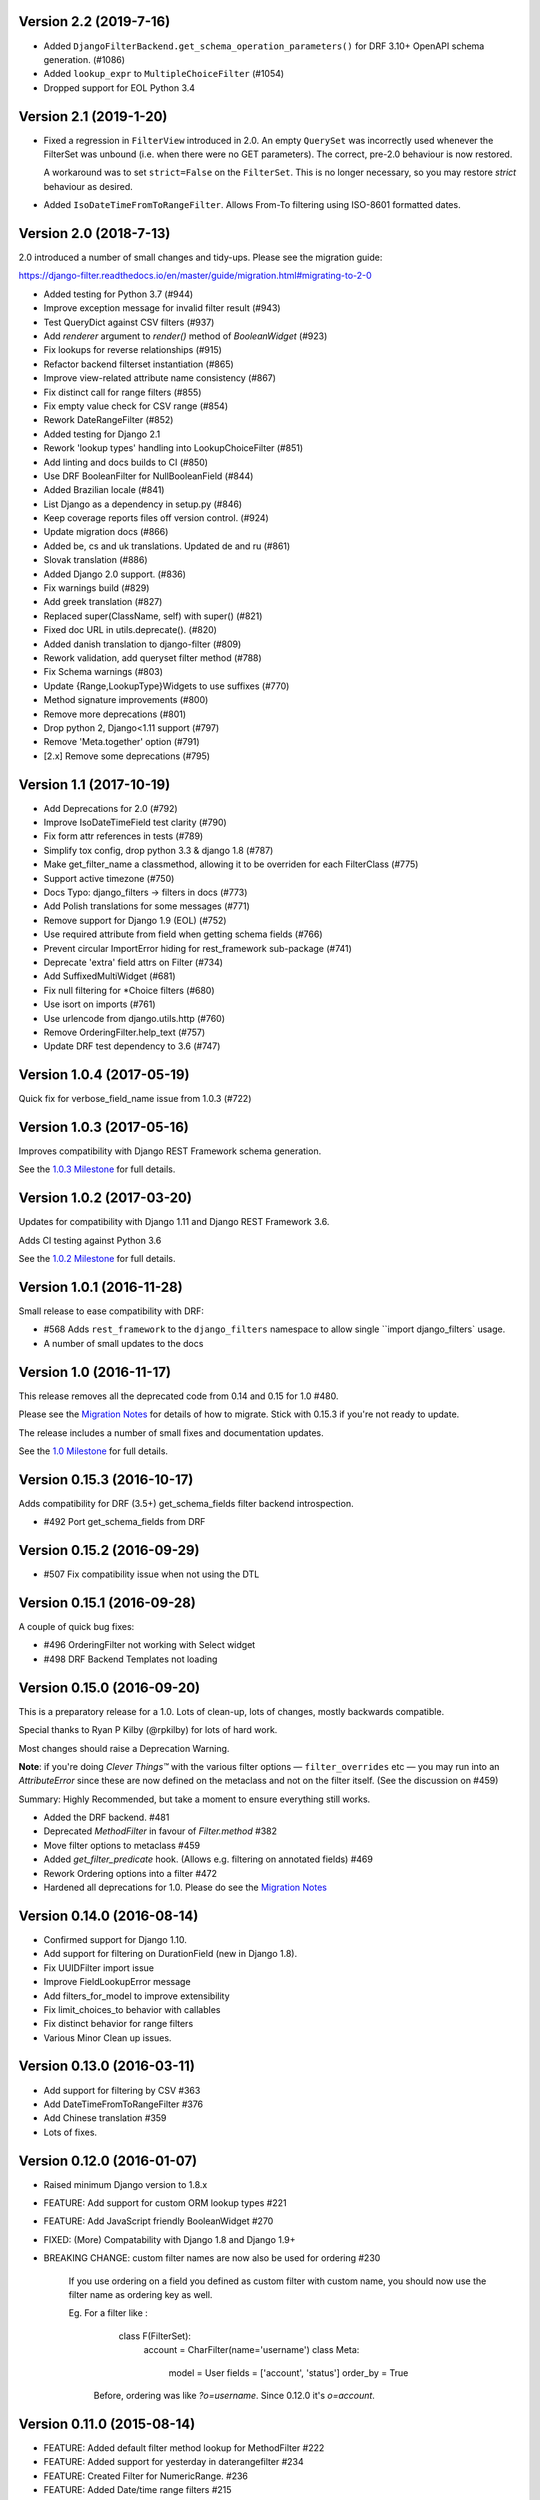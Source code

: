 Version 2.2 (2019-7-16)
-----------------------

* Added ``DjangoFilterBackend.get_schema_operation_parameters()`` for DRF 3.10+
  OpenAPI schema generation. (#1086)
* Added ``lookup_expr`` to ``MultipleChoiceFilter`` (#1054)
* Dropped support for EOL Python 3.4


Version 2.1 (2019-1-20)
-----------------------

* Fixed a regression in ``FilterView`` introduced in 2.0. An empty ``QuerySet`` was
  incorrectly used whenever the FilterSet was unbound (i.e. when there were
  no GET parameters).  The correct, pre-2.0 behaviour is now restored.

  A workaround was to set ``strict=False`` on the ``FilterSet``. This is no
  longer necessary, so you may restore `strict` behaviour as desired.

* Added ``IsoDateTimeFromToRangeFilter``. Allows From-To filtering using
  ISO-8601 formatted dates.


Version 2.0 (2018-7-13)
-----------------------

2.0 introduced a number of small changes and tidy-ups.
Please see the migration guide:

https://django-filter.readthedocs.io/en/master/guide/migration.html#migrating-to-2-0

* Added testing for Python 3.7 (#944)
* Improve exception message for invalid filter result (#943)
* Test QueryDict against CSV filters (#937)
* Add `renderer` argument to `render()` method of `BooleanWidget` (#923)
* Fix lookups for reverse relationships (#915)
* Refactor backend filterset instantiation (#865)
* Improve view-related attribute name consistency (#867)
* Fix distinct call for range filters (#855)
* Fix empty value check for CSV range (#854)
* Rework DateRangeFilter (#852)
* Added testing for Django 2.1
* Rework 'lookup types' handling into LookupChoiceFilter (#851)
* Add linting and docs builds to CI (#850)
* Use DRF BooleanFilter for NullBooleanField (#844)
* Added Brazilian locale (#841)
* List Django as a dependency in setup.py (#846)
* Keep coverage reports files off version control. (#924)
* Update migration docs (#866)
* Added  be, cs and uk translations. Updated de and ru (#861)
* Slovak translation (#886)
* Added Django 2.0 support. (#836)
* Fix warnings build (#829)
* Add greek translation (#827)
* Replaced super(ClassName, self) with super() (#821)
* Fixed doc URL in utils.deprecate(). (#820)
* Added danish translation to django-filter (#809)
* Rework validation, add queryset filter method (#788)
* Fix Schema warnings (#803)
* Update {Range,LookupType}Widgets to use suffixes (#770)
* Method signature improvements (#800)
* Remove more deprecations (#801)
* Drop python 2, Django<1.11 support (#797)
* Remove 'Meta.together' option (#791)
* [2.x] Remove some deprecations (#795)


Version 1.1 (2017-10-19)
------------------------

* Add Deprecations for 2.0 (#792)
* Improve IsoDateTimeField test clarity (#790)
* Fix form attr references in tests (#789)
* Simplify tox config, drop python 3.3 & django 1.8 (#787)
* Make get_filter_name a classmethod, allowing it to be overriden for each FilterClass (#775)
* Support active timezone (#750)
* Docs Typo: django_filters -> filters in docs (#773)
* Add Polish translations for some messages (#771)
* Remove support for Django 1.9 (EOL) (#752)
* Use required attribute from field when getting schema fields (#766)
* Prevent circular ImportError hiding for rest_framework sub-package (#741)
* Deprecate 'extra' field attrs on Filter (#734)
* Add SuffixedMultiWidget (#681)
* Fix null filtering for *Choice filters (#680)
* Use isort on imports (#761)
* Use urlencode from django.utils.http (#760)
* Remove OrderingFilter.help_text (#757)
* Update DRF test dependency to 3.6 (#747)


Version 1.0.4 (2017-05-19)
--------------------------

Quick fix for verbose_field_name issue from 1.0.3 (#722)


Version 1.0.3 (2017-05-16)
--------------------------

Improves compatibility with Django REST Framework schema generation.

See the `1.0.3 Milestone`__ for full details.

__ https://github.com/carltongibson/django-filter/milestone/13?closed=1



Version 1.0.2 (2017-03-20)
--------------------------

Updates for compatibility with Django 1.11 and Django REST Framework 3.6.

Adds CI testing against Python 3.6

See the `1.0.2 Milestone`__ for full details.

__ https://github.com/carltongibson/django-filter/milestone/12?closed=1


Version 1.0.1 (2016-11-28)
--------------------------

Small release to ease compatibility with DRF:

* #568 Adds ``rest_framework`` to the ``django_filters`` namespace to allow single
  ``import django_filters` usage.
* A number of small updates to the docs


Version 1.0 (2016-11-17)
------------------------

This release removes all the deprecated code from 0.14 and 0.15 for 1.0 #480.

Please see the `Migration Notes`__ for details of how to migrate.
Stick with 0.15.3 if you're not ready to update.

__ https://github.com/carltongibson/django-filter/blob/1.0.0/docs/guide/migration.txt

The release includes a number of small fixes and documentation updates.

See the `1.0 Milestone`__ for full details.

__ https://github.com/carltongibson/django-filter/milestone/8?closed=1


Version 0.15.3 (2016-10-17)
---------------------------

Adds compatibility for DRF (3.5+) get_schema_fields filter backend
introspection.

* #492 Port get_schema_fields from DRF


Version 0.15.2 (2016-09-29)
---------------------------

* #507 Fix compatibility issue when not using the DTL


Version 0.15.1 (2016-09-28)
---------------------------

A couple of quick bug fixes:

* #496 OrderingFilter not working with Select widget

* #498 DRF Backend Templates not loading



Version 0.15.0 (2016-09-20)
---------------------------

This is a preparatory release for a 1.0. Lots of clean-up, lots of changes,
mostly backwards compatible.

Special thanks to Ryan P Kilby (@rpkilby) for lots of hard work.

Most changes should raise a Deprecation Warning.

**Note**: if you're doing *Clever Things™* with the various filter options
— ``filter_overrides`` etc — you may run into an `AttributeError` since these
are now defined on the metaclass and not on the filter itself.
(See the discussion on #459)

Summary: Highly Recommended, but take a moment to ensure everything still works.

* Added the DRF backend. #481

* Deprecated `MethodFilter` in favour of `Filter.method` #382

* Move filter options to metaclass #459

* Added `get_filter_predicate` hook. (Allows e.g. filtering on annotated fields) #469

* Rework Ordering options into a filter #472

* Hardened all deprecations for 1.0. Please do see the `Migration Notes`__

__ https://github.com/carltongibson/django-filter/blob/1.0.0/docs/guide/migration.txt



Version 0.14.0 (2016-08-14)
---------------------------

* Confirmed support for Django 1.10.

* Add support for filtering on DurationField (new in Django 1.8).

* Fix UUIDFilter import issue

* Improve FieldLookupError message

* Add filters_for_model to improve extensibility

* Fix limit_choices_to behavior with callables

* Fix distinct behavior for range filters

* Various Minor Clean up issues.


Version 0.13.0 (2016-03-11)
---------------------------

* Add support for filtering by CSV #363

* Add DateTimeFromToRangeFilter #376

* Add Chinese translation #359

* Lots of fixes.


Version 0.12.0 (2016-01-07)
---------------------------

* Raised minimum Django version to 1.8.x

* FEATURE: Add support for custom ORM lookup types #221

* FEATURE: Add JavaScript friendly BooleanWidget #270

* FIXED: (More) Compatability with Django 1.8 and Django 1.9+

* BREAKING CHANGE: custom filter names are now also be used for ordering #230

    If you use ordering on a field you defined as custom filter with custom
    name, you should now use the filter name as ordering key as well.

    Eg. For a filter like :

        class F(FilterSet):
            account = CharFilter(name='username')
            class Meta:
                model = User
                fields = ['account', 'status']
                order_by = True

     Before, ordering was like `?o=username`. Since 0.12.0 it's `o=account`.


Version 0.11.0 (2015-08-14)
---------------------------

* FEATURE: Added default filter method lookup for MethodFilter #222

* FEATURE: Added support for yesterday in daterangefilter #234

* FEATURE: Created Filter for NumericRange. #236

* FEATURE: Added Date/time range filters #215

* FEATURE: Added option to raise with `strict` #255

* FEATURE: Added Form Field and Filter to parse ISO-8601 timestamps


Version 0.10.0 (2015-05-13)
---------------------

* FEATURE: Added ``conjoined`` parameter to ``MultipleChoiceFilter``

* FEATURE: Added ``together`` meta option to validate fields as a group

* FIXED: Added testing on Django 1.8

* FIXED: ``get_model_field`` on Django 1.8


Version 0.9.2 (2015-01-23)
--------------------------

* FIXED: Compatibility with Django v1.8a1

Version 0.9.1 (2014-12-03)
--------------------------

* FIXED: Compatibility with Debug Toolbar's versions panel

Version 0.9 (2014-11-28)
------------------------

* FEATURE: Allow Min/Max-Only use of RangeFilter

* FEATURE: Added TypedChoiceFilter

* FIXED: Correct logic for short circuit on MultipleChoiceFilter

    Added `always_filter` attribute and `is_noop()` test to apply short-circuiting.

    Set `always_filter` to `False` on init to apply default `is_noop()` test.
    Override `is_noop()` for more complex cases.

* MISC: Version bumping with ``bumpversion``


Version 0.8 (2014-09-29)
------------------------

 * FEATURE: Added exclusion filters support

 * FEATURE: Added `fields` dictionary shorthand syntax

 * FEATURE: Added `MethodFilter`.

 * FIXED: #115 "filters.Filter.filter() fails if it receives [] or () as value"

 * MISC: Various Documentation and Testing improvements



Version 0.7 (2013-08-10)
------------------------

 * FEATURE: Added support for AutoField.

 * FEATURE: There is a "distinct" flag to ensure that only unique rows are
   returned.

 * FEATURE: Support descending ordering (slighty backwards incompatible).

 * FEATURE: Support "strict" querysets, ie wrong filter data returns no results.

 * FIXED: Some translation strings were changed to be in line with admin.

 * FIXED: Support for Django 1.7.

Version 0.6 (2013-03-25)
------------------------

* raised minimum Django version to 1.4.x

* added Python 3.2 and Python 3.3 support

* added Django 1.5 support and initial 1.6 compatability

* FEATURE: recognition of custom model field subclasses

* FEATURE: allow optional display names for order_by values

* FEATURE: addition of class-based FilterView

* FEATURE: addition of count() method on FilterSet to prevent pagination
  from loading entire queryset

* FIXED: attempts to filter on reverse side of m2m, o2o or fk would
  raise an error


Version 0.5.4 (2012-11-16)
--------------------------

* project brought back to life
